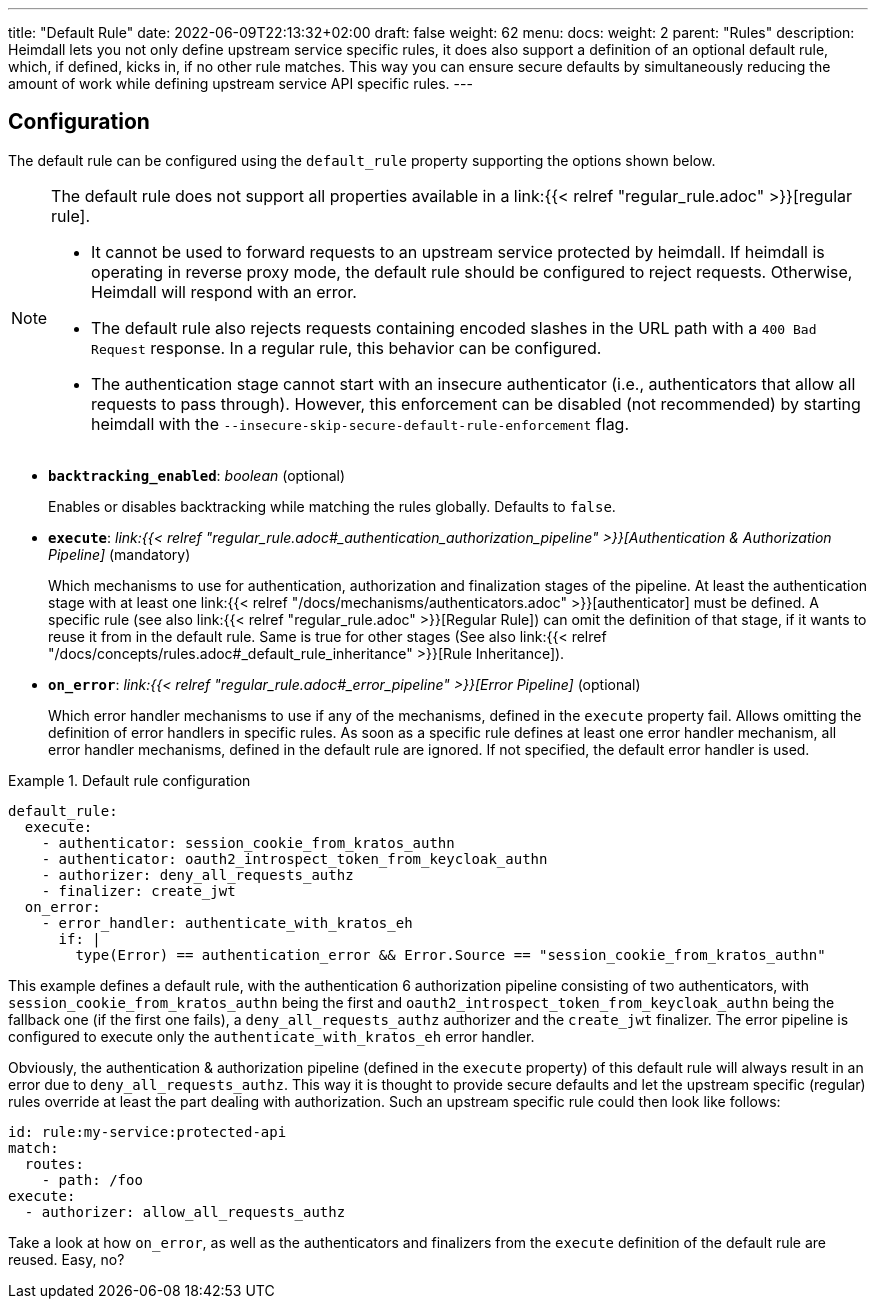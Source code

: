 ---
title: "Default Rule"
date: 2022-06-09T22:13:32+02:00
draft: false
weight: 62
menu:
  docs:
    weight: 2
    parent: "Rules"
description: Heimdall lets you not only define upstream service specific rules, it does also support a definition of an optional default rule, which, if defined, kicks in, if no other rule matches. This way you can ensure secure defaults by simultaneously reducing the amount of work while defining upstream service API specific rules.
---

:toc:

== Configuration

The default rule can be configured using the `default_rule` property supporting the options shown below.

[NOTE]
====
The default rule does not support all properties available in a link:{{< relref "regular_rule.adoc" >}}[regular rule].

* It cannot be used to forward requests to an upstream service protected by heimdall. If heimdall is operating in reverse proxy mode, the default rule should be configured to reject requests. Otherwise, Heimdall will respond with an error.
* The default rule also rejects requests containing encoded slashes in the URL path with a `400 Bad Request` response. In a regular rule, this behavior can be configured.
* The authentication stage cannot start with an insecure authenticator (i.e., authenticators that allow all requests to pass through). However, this enforcement can be disabled (not recommended) by starting heimdall with the `--insecure-skip-secure-default-rule-enforcement` flag.
====


* *`backtracking_enabled`*: _boolean_ (optional)
+
Enables or disables backtracking while matching the rules globally. Defaults to `false`.

* *`execute`*: _link:{{< relref "regular_rule.adoc#_authentication_authorization_pipeline" >}}[Authentication & Authorization Pipeline]_ (mandatory)
+
Which mechanisms to use for authentication, authorization and finalization stages of the pipeline. At least the authentication stage with at least one link:{{< relref "/docs/mechanisms/authenticators.adoc" >}}[authenticator] must be defined. A specific rule (see also link:{{< relref "regular_rule.adoc" >}}[Regular Rule]) can omit the definition of that stage, if it wants to reuse it from in the default rule. Same is true for other stages (See also link:{{< relref "/docs/concepts/rules.adoc#_default_rule_inheritance" >}}[Rule Inheritance]).

* *`on_error`*: _link:{{< relref "regular_rule.adoc#_error_pipeline" >}}[Error Pipeline]_ (optional)
+
Which error handler mechanisms to use if any of the mechanisms, defined in the `execute` property fail. Allows omitting the definition of error handlers in specific rules. As soon as a specific rule defines at least one error handler mechanism, all error handler mechanisms, defined in the default rule are ignored. If not specified, the default error handler is used.

.Default rule configuration
====
[source, yaml]
----
default_rule:
  execute:
    - authenticator: session_cookie_from_kratos_authn
    - authenticator: oauth2_introspect_token_from_keycloak_authn
    - authorizer: deny_all_requests_authz
    - finalizer: create_jwt
  on_error:
    - error_handler: authenticate_with_kratos_eh
      if: |
        type(Error) == authentication_error && Error.Source == "session_cookie_from_kratos_authn"
----

This example defines a default rule, with the authentication 6 authorization pipeline consisting of two authenticators, with `session_cookie_from_kratos_authn` being the first and `oauth2_introspect_token_from_keycloak_authn` being the fallback one (if the first one fails), a `deny_all_requests_authz` authorizer and the `create_jwt` finalizer. The error pipeline is configured to execute only the `authenticate_with_kratos_eh` error handler.

Obviously, the authentication & authorization pipeline (defined in the `execute` property) of this default rule will always result in an error due to `deny_all_requests_authz`. This way it is thought to provide secure defaults and let the upstream specific (regular) rules override at least the part dealing with authorization. Such an upstream specific rule could then look like follows:

[source, yaml]
----
id: rule:my-service:protected-api
match:
  routes:
    - path: /foo
execute:
  - authorizer: allow_all_requests_authz
----

Take a look at how `on_error`, as well as the authenticators and finalizers from the `execute` definition of the default rule are reused. Easy, no?
====
 

